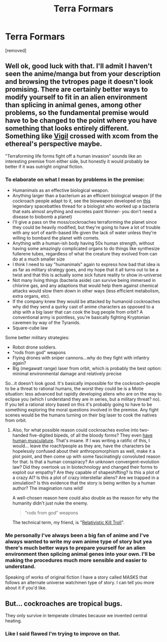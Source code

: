 #+TITLE: Terra Formars

* Terra Formars
:PROPERTIES:
:Author: Anonymuz04
:Score: 4
:DateUnix: 1515124967.0
:DateShort: 2018-Jan-05
:END:
[removed]


** Well ok, good luck with that. I'll admit I haven't seen the anime/manga but from your description and browsing the tvtropes page it doesn't look promising. There are certainly better ways to modify yourself to fit in an alien environment than splicing in animal genes, among other problems, so the fundamental premise would have to be changed to the point where you have something that looks entirely different. Something like [[http://tvtropes.org/pmwiki/pmwiki.php/Fanfic/Vigil][Vigil]] crossed with xcom from the ethereal's perspective maybe.

"Terraforming life forms fight off a human invasion" sounds like an interesting premise from either side, but honestly it would probably be better if it was outright original fiction.
:PROPERTIES:
:Author: EthanCC
:Score: 9
:DateUnix: 1515126492.0
:DateShort: 2018-Jan-05
:END:

*** To elaborate on what I mean by problems in the premise:

- Humanimals as an effective biological weapon.
- Anything larger than a bacterium as an efficient biological weapon (if the cockroach people adapt to it, see the bioweapon developed on [[https://forums.spacebattles.com/threads/tactics-lets-conquer-an-alien-planet.148556/][this]] legendary spacebattles thread for a biologist who worked up a bacteria that eats almost anything and excretes paint thinner- you don't need a disease to biobomb a planet)
- I'll give a pass on the moss/cockroaches terraforming the planet since they could be heavily modified, but they're going to have a lot of trouble with any sort of earth-based life given the lack of water unless they're willing to bombard the planet with comets.
- Anything with a human-ish body having 50x human strength, without having some amazingly complicated organs to do things like synthesize fullerene tubes, regardless of what the creature they evolved from can do at a much smaller size
- I think I need to say "humanimals" again to express how bad that idea is as far as military strategy goes, and my hope that it all turns out to be a twist and that this is actually some sick future reality tv show in-universe
- Not many living things (bacteria aside) can survive being immersed in chlorine gas, and any adaptions that would help them against chemical attacks would slow them down in other ways (less efficient metabolism, extra organs, etc).
- If the company knew they would be attacked by humanoid cockroaches why did they send a quirky cast of anime characters as opposed to a ship with a big laser that can cook the bug people from orbit? A conventional army is pointless, you're basically fighting Kryptonian cavemen by way of the Tyranids.
- Square-cube law

Some better military strategies:

- Robot drone soldiers.
- "rods from god" weapons
- Flying drones with sniper cannons...why do they fight with infantry again?
- Big (megawatt range) laser from orbit, which is probably the best option: minimal environmental damage and relatively precise

 

So...it doesn't look good. It's basically impossible for the cockroach-people to be a threat to rational humans, the worst they could be is a Motie situation: less advanced but rapidly developing aliens who are on the way to eclipse you (which I understand they are in series, but a military threat? no). If you tell a rational story based on this it's probably going to have to be something exploring the moral questions involved in the premise. Any fight scenes would be the humans turning on their big laser to cook the natives from orbit.
:PROPERTIES:
:Author: EthanCC
:Score: 3
:DateUnix: 1515128459.0
:DateShort: 2018-Jan-05
:END:

**** Also, for what possible reason could cockroaches evolve into two-handed five-digited bipeds, of all the bloody forms? They even [[https://vignette.wikia.nocookie.net/terraformars/images/b/b6/Terraformar_spreading_his_wings.png/revision/latest?cb=20130801102317][have human musculature]]. That's insane. If I was writing a ratific of this, I would... leave the roach!people as they are, have the characters be hopelessly confused about their anthropomorphism as well, make it a plot point, and then come up with some fascinatingly convoluted reason for that. Is that a human conspiracy? An unknown convergent-evolution law? Did they overtook us in biotechnology and changed their forms to exploit our empathy? Are they capable of shapeshifting? Is this a plot of a crazy AI? Is this a plot of crazy interstellar aliens? Are we trapped in a simulation? Is this evidence that the story is being written by a human author? The imagination runs wild!

A well-chosen reason here could also double as the reason for why the humanity didn't just nuke the enemy.

#+begin_quote
  "rods from god" weapons
#+end_quote

The technical term, my friend, is "[[https://www.reddit.com/r/HPMOR/comments/7259nb/how_many_trolls_does_it_take_to_defeat_voldemort/][Relativistic Kill Troll]]".
:PROPERTIES:
:Author: Noumero
:Score: 1
:DateUnix: 1515162087.0
:DateShort: 2018-Jan-05
:END:


*** Me personally I've always been a big fan of anime and I've always wanted to write my own anime type of story but yea there's much better ways to prepare yourself for an alien environment then splicing animal genes into your own. I'll be making the procedures much more sensible and easier to understand.

Speaking of works of original fiction I have a story called MASKS that follows an alternate universe watchmen type of story. I can tell you more about it if you'd like.
:PROPERTIES:
:Author: Anonymuz04
:Score: 1
:DateUnix: 1515126788.0
:DateShort: 2018-Jan-05
:END:


** But... cockroaches are tropical bugs.

They only survive in temperate climates because we invented central heating.
:PROPERTIES:
:Author: ABZB
:Score: 3
:DateUnix: 1515160813.0
:DateShort: 2018-Jan-05
:END:

*** Like I said flawed I'm trying to improve on that.
:PROPERTIES:
:Author: Anonymuz04
:Score: 2
:DateUnix: 1515173870.0
:DateShort: 2018-Jan-05
:END:
